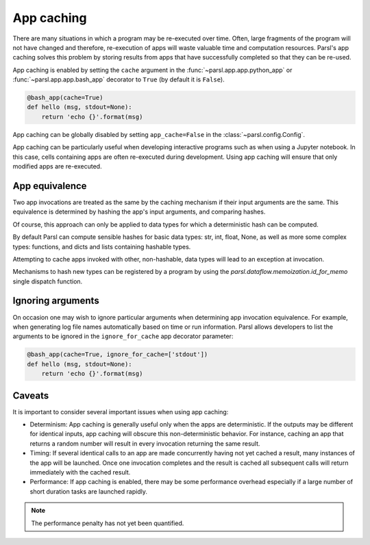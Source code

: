 .. _label-appcaching:

App caching
----------

There are many situations in which a program may be re-executed
over time. Often, large fragments of the program will not have changed 
and therefore, re-execution of apps will waste valuable time and 
computation resources. Parsl's app caching solves this problem by 
storing results from apps that have successfully completed
so that they can be re-used. 

App caching is enabled by setting the ``cache``
argument in the :func:`~parsl.app.app.python_app` or :func:`~parsl.app.app.bash_app` 
decorator to ``True`` (by default it is ``False``). 

.. code-block:: python

   @bash_app(cache=True)
   def hello (msg, stdout=None):
       return 'echo {}'.format(msg)
			
App caching can be globally disabled by setting ``app_cache=False``
in the :class:`~parsl.config.Config`.

App caching can be particularly useful when developing interactive programs such as when
using a Jupyter notebook. In this case, cells containing apps are often re-executed
during development. Using app caching will ensure that only modified apps are re-executed.


App equivalence 
^^^^^^^^^^^^^^^

Two app invocations are treated as the same by the caching mechanism if their
input arguments are the same. This equivalence is determined by hashing the app's input
arguments, and comparing hashes. 

Of course, this approach can only be applied to data types for which a 
deterministic hash can be computed. 

By default Parsl can compute sensible hashes for basic data types:
str, int, float, None, as well as more some complex types:
functions, and dicts and lists containing hashable types.

Attempting to cache apps invoked with other, non-hashable, data types will 
lead to an exception at invocation.

Mechanisms to hash new types can be registered by a program by using the
`parsl.dataflow.memoization.id_for_memo` single dispatch function.


Ignoring arguments
^^^^^^^^^^^^^^^^^^

On occasion one may wish to ignore particular arguments when determining
app invocation equivalence. For example, when generating log file
names automatically based on time or run information. 
Parsl allows developers to list the arguments to be ignored
in the ``ignore_for_cache`` app decorator parameter:

.. code-block:: python

   @bash_app(cache=True, ignore_for_cache=['stdout'])
   def hello (msg, stdout=None):
       return 'echo {}'.format(msg)


Caveats
^^^^^^^

It is important to consider several important issues when using app caching:

- Determinism: App caching is generally useful only when the apps are deterministic.
  If the outputs may be different for identical inputs, app caching will obscure
  this non-deterministic behavior. For instance, caching an app that returns
  a random number will result in every invocation returning the same result.

- Timing: If several identical calls to an app are made concurrently having
  not yet cached a result, many instances of the app will be launched.
  Once one invocation completes and the result is cached
  all subsequent calls will return immediately with the cached result.

- Performance: If app caching is enabled, there may be some performance
  overhead especially if a large number of short duration tasks are launched rapidly.

.. note::
   The performance penalty has not yet been quantified.
